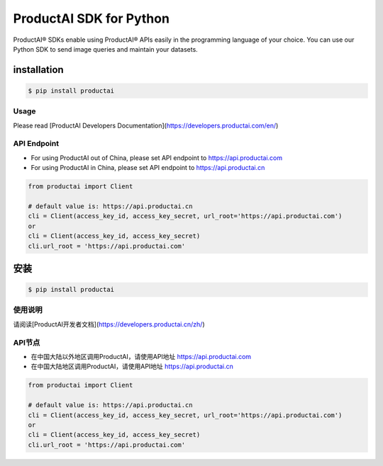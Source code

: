 ProductAI SDK for Python
========================

.. image:: https://travis-ci.org/MalongTech/productai-python-sdk.svg?branch=master
    :target: https://travis-ci.org/MalongTech/productai-python-sdk

.. image:: https://badge.fury.io/py/productai.svg
    :target: https://badge.fury.io/py/productai

.. image:: https://codeclimate.com/github/MalongTech/productai-python-sdk/badges/gpa.svg
   :target: https://codeclimate.com/github/MalongTech/productai-python-sdk
      :alt: Code Climate

ProductAI® SDKs enable using ProductAI® APIs easily in the programming language of your choice. You can use our Python SDK to send image queries and maintain your datasets.

installation
----

.. code-block:: bash

    $ pip install productai

Usage
~~~~~~

Please read [ProductAI Developers Documentation](https://developers.productai.com/en/)

API Endpoint
~~~~~~

- For using ProductAI out of China, please set API endpoint to https://api.productai.com
- For using ProductAI in China, please set API endpoint to https://api.productai.cn

.. code-block:: python

    from productai import Client

    # default value is: https://api.productai.cn
    cli = Client(access_key_id, access_key_secret, url_root='https://api.productai.com')
    or
    cli = Client(access_key_id, access_key_secret)
    cli.url_root = 'https://api.productai.com'


安装
----

.. code-block:: bash

    $ pip install productai

使用说明
~~~~~~

请阅读[ProductAI开发者文档](https://developers.productai.cn/zh/)

API节点
~~~~~~

- 在中国大陆以外地区调用ProductAI，请使用API地址 https://api.productai.com
- 在中国大陆地区调用ProductAI，请使用API地址 https://api.productai.cn

.. code-block:: python

    from productai import Client

    # default value is: https://api.productai.cn
    cli = Client(access_key_id, access_key_secret, url_root='https://api.productai.com')
    or
    cli = Client(access_key_id, access_key_secret)
    cli.url_root = 'https://api.productai.com'

